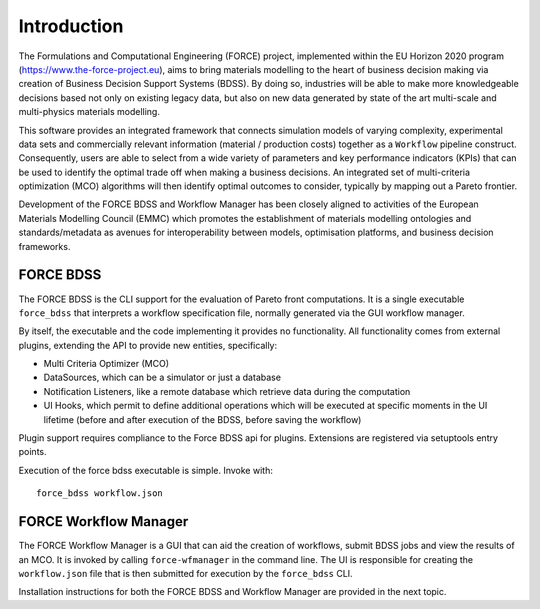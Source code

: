 Introduction
------------

The Formulations and Computational Engineering (FORCE) project, implemented within the EU Horizon
2020 program (https://www.the-force-project.eu), aims to bring materials modelling to the heart of
business decision making via creation of Business Decision Support Systems (BDSS).
By doing so, industries will be able to make more knowledgeable decisions based not only on existing
legacy data, but also on new data generated by state of the art multi-scale and multi-physics materials
modelling.

This software provides an integrated framework that connects simulation
models of varying complexity, experimental data sets and commercially relevant information
(material / production costs) together as a ``Workflow`` pipeline construct. Consequently, users are
able to select from a wide variety of parameters and key performance indicators (KPIs) that can be used
to identify the optimal trade off when making a business decisions. An integrated set of multi-criteria
optimization (MCO) algorithms will then identify optimal outcomes to consider, typically by mapping out a
Pareto frontier.

Development of the FORCE BDSS and Workflow Manager has been closely aligned to activities of the European
Materials Modelling Council (EMMC) which promotes the establishment of materials modelling ontologies and
standards/metadata as avenues for interoperability between models, optimisation platforms,
and business decision frameworks.

FORCE BDSS
~~~~~~~~~~

The FORCE BDSS is the CLI support for the evaluation of Pareto front computations. It is a single executable
``force_bdss`` that interprets a workflow specification file, normally generated via the GUI
workflow manager.

By itself, the executable and the code implementing it provides no
functionality. All functionality comes from external plugins, extending the
API to provide new entities, specifically:

- Multi Criteria Optimizer (MCO)
- DataSources, which can be a simulator or just a database
- Notification Listeners, like a remote database which retrieve data during the
  computation
- UI Hooks, which permit to define additional operations which will be executed
  at specific moments in the UI lifetime (before and after execution of the
  BDSS, before saving the workflow)

Plugin support requires compliance to the Force BDSS api for plugins.
Extensions are registered via setuptools entry points.

Execution of the force bdss executable is simple. Invoke with::

    force_bdss workflow.json

FORCE Workflow Manager
~~~~~~~~~~~~~~~~~~~~~~

The FORCE Workflow Manager is a GUI that can aid the creation of workflows, submit BDSS jobs
and view the results of an MCO. It is invoked by calling ``force-wfmanager`` in the command
line. The UI is responsible for creating the ``workflow.json`` file that
is then submitted for execution by the ``force_bdss`` CLI.

Installation instructions for both the FORCE BDSS and Workflow Manager are provided in
the next topic.